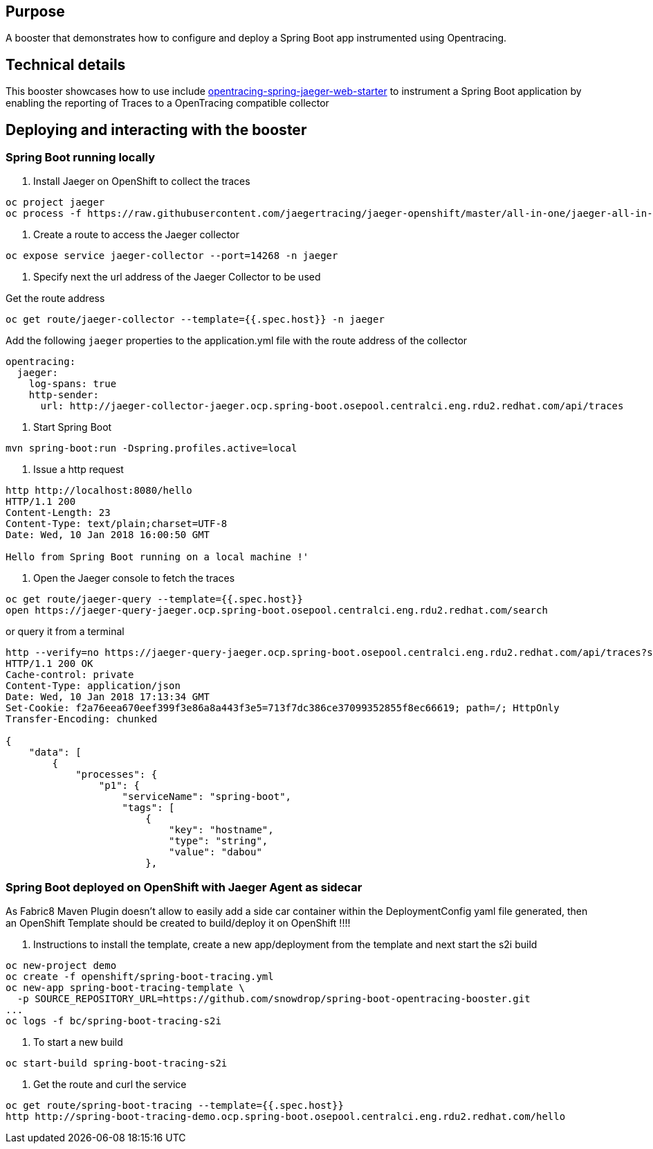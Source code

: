 == Purpose

A booster that demonstrates how to configure and deploy a Spring Boot app instrumented using Opentracing.

== Technical details

This booster showcases how to use include link:https://github.com/opentracing-contrib/java-spring-jaeger[opentracing-spring-jaeger-web-starter]
to instrument a Spring Boot application by enabling the reporting of Traces to a OpenTracing compatible collector

== Deploying and interacting with the booster

=== Spring Boot running locally

1. Install Jaeger on OpenShift to collect the traces

[source,bash]
----
oc project jaeger
oc process -f https://raw.githubusercontent.com/jaegertracing/jaeger-openshift/master/all-in-one/jaeger-all-in-one-template.yml | oc create -f -
----

2. Create a route to access the Jaeger collector

[source,bash]
----
oc expose service jaeger-collector --port=14268 -n jaeger
----

3. Specify next the url address of the Jaeger Collector to be used

Get the route address

[source,bash]
----
oc get route/jaeger-collector --template={{.spec.host}} -n jaeger
----

Add the following `jaeger` properties to the application.yml file with the route address of the collector

[source,yaml]
----
opentracing:
  jaeger:
    log-spans: true
    http-sender:
      url: http://jaeger-collector-jaeger.ocp.spring-boot.osepool.centralci.eng.rdu2.redhat.com/api/traces
----

4. Start Spring Boot

[source,bash]
----
mvn spring-boot:run -Dspring.profiles.active=local
----

5. Issue a http request

[source,bash]
----
http http://localhost:8080/hello
HTTP/1.1 200
Content-Length: 23
Content-Type: text/plain;charset=UTF-8
Date: Wed, 10 Jan 2018 16:00:50 GMT

Hello from Spring Boot running on a local machine !'
----

6. Open the Jaeger console to fetch the traces

[source,bash]
----
oc get route/jaeger-query --template={{.spec.host}}
open https://jaeger-query-jaeger.ocp.spring-boot.osepool.centralci.eng.rdu2.redhat.com/search
----

or query it from a terminal

[source,bash]
----
http --verify=no https://jaeger-query-jaeger.ocp.spring-boot.osepool.centralci.eng.rdu2.redhat.com/api/traces?service=spring-boot
HTTP/1.1 200 OK
Cache-control: private
Content-Type: application/json
Date: Wed, 10 Jan 2018 17:13:34 GMT
Set-Cookie: f2a76eea670eef399f3e86a8a443f3e5=713f7dc386ce37099352855f8ec66619; path=/; HttpOnly
Transfer-Encoding: chunked

{
    "data": [
        {
            "processes": {
                "p1": {
                    "serviceName": "spring-boot",
                    "tags": [
                        {
                            "key": "hostname",
                            "type": "string",
                            "value": "dabou"
                        },

----

=== Spring Boot deployed on OpenShift with Jaeger Agent as sidecar

As Fabric8 Maven Plugin doesn't allow to easily add a side car container within the DeploymentConfig yaml file generated, then an OpenShift Template should be created
to build/deploy it on OpenShift !!!!

1. Instructions to install the template, create a new app/deployment from the template and next start the s2i build

[source,bash]
----
oc new-project demo
oc create -f openshift/spring-boot-tracing.yml
oc new-app spring-boot-tracing-template \
  -p SOURCE_REPOSITORY_URL=https://github.com/snowdrop/spring-boot-opentracing-booster.git
...
oc logs -f bc/spring-boot-tracing-s2i
----

2. To start a new build

[source,bash]
----
oc start-build spring-boot-tracing-s2i
----

3. Get the route and curl the service

[source,bash]
----
oc get route/spring-boot-tracing --template={{.spec.host}}
http http://spring-boot-tracing-demo.ocp.spring-boot.osepool.centralci.eng.rdu2.redhat.com/hello
----
